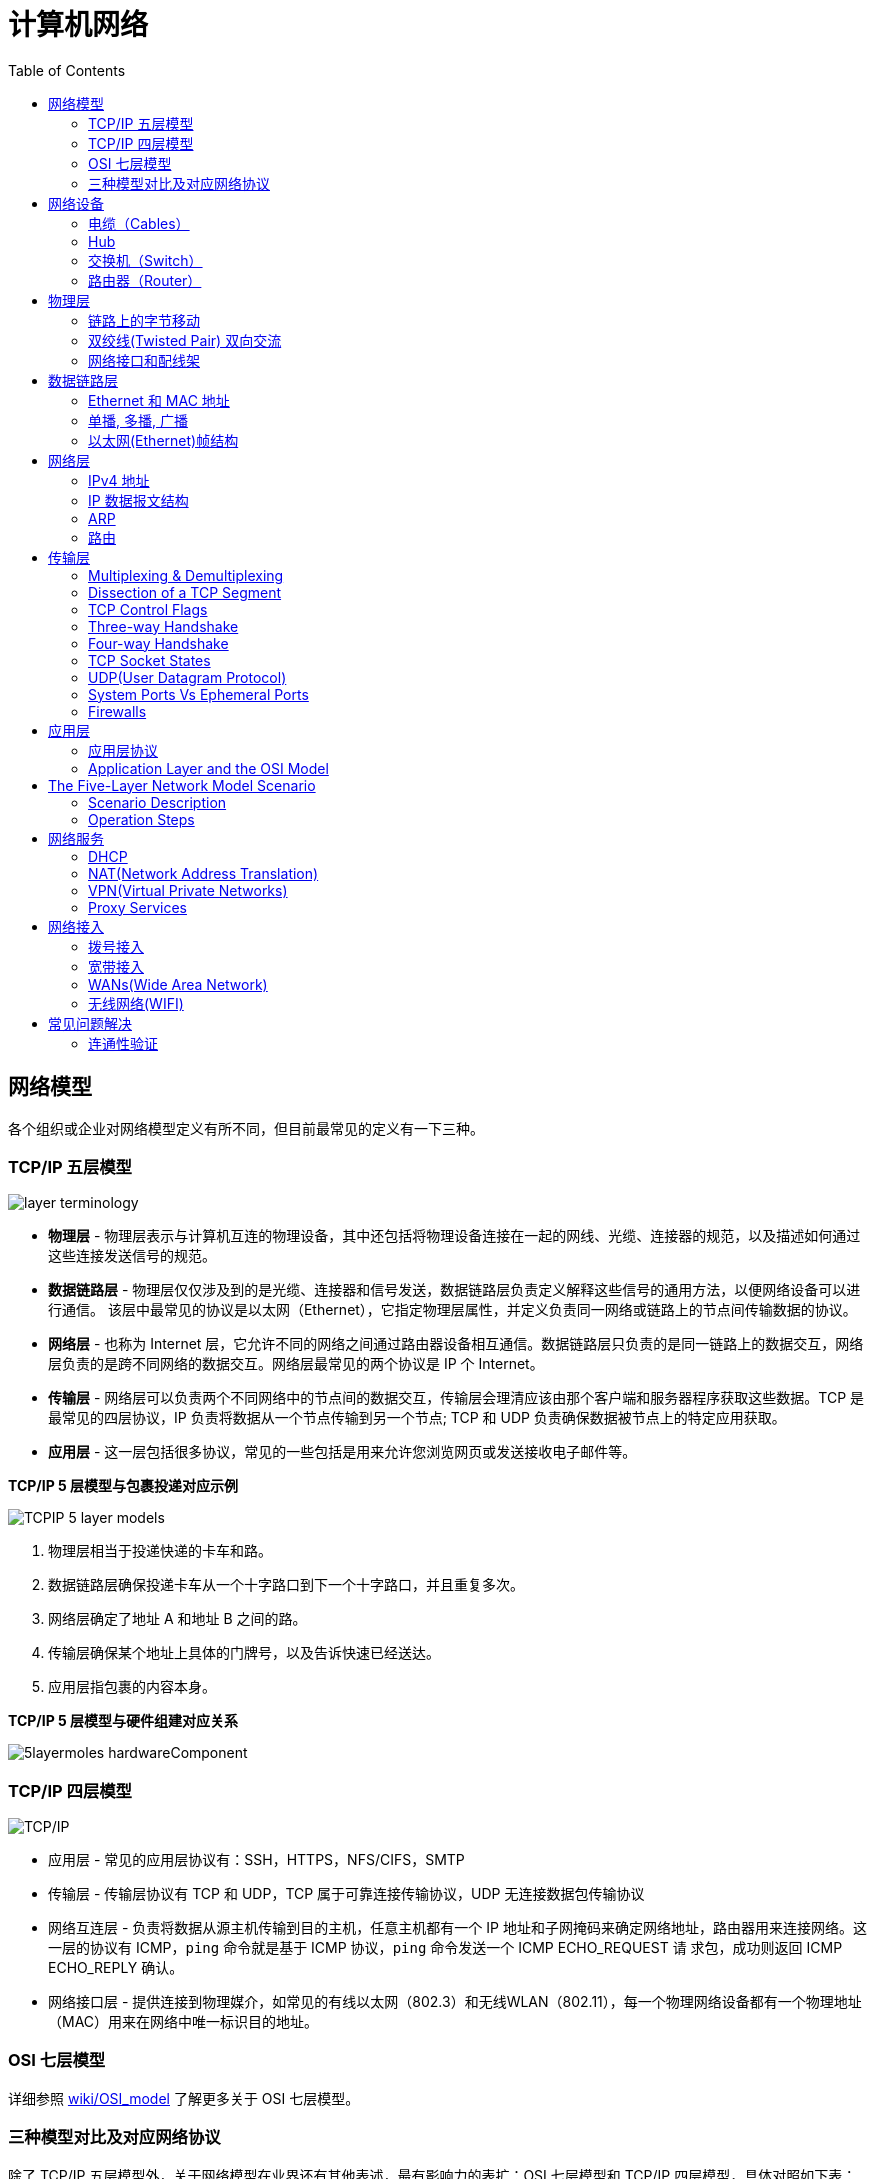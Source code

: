 = 计算机网络
:toc: manual

== 网络模型

各个组织或企业对网络模型定义有所不同，但目前最常见的定义有一下三种。

=== TCP/IP 五层模型

image:img/layer_terminology.JPG[]

* *物理层* - 物理层表示与计算机互连的物理设备，其中还包括将物理设备连接在一起的网线、光缆、连接器的规范，以及描述如何通过这些连接发送信号的规范。
* *数据链路层* - 物理层仅仅涉及到的是光缆、连接器和信号发送，数据链路层负责定义解释这些信号的通用方法，以便网络设备可以进行通信。 该层中最常见的协议是以太网（Ethernet），它指定物理层属性，并定义负责同一网络或链路上的节点间传输数据的协议。
* *网络层* - 也称为 Internet 层，它允许不同的网络之间通过路由器设备相互通信。数据链路层只负责的是同一链路上的数据交互，网络层负责的是跨不同网络的数据交互。网络层最常见的两个协议是 IP 个 Internet。
* *传输层* - 网络层可以负责两个不同网络中的节点间的数据交互，传输层会理清应该由那个客户端和服务器程序获取这些数据。TCP 是最常见的四层协议，IP 负责将数据从一个节点传输到另一个节点; TCP 和 UDP 负责确保数据被节点上的特定应用获取。
* *应用层* -  这一层包括很多协议，常见的一些包括是用来允许您浏览网页或发送接收电子邮件等。

.*TCP/IP 5 层模型与包裹投递对应示例*
image:img/TCPIP-5-layer-models.png[]

1. 物理层相当于投递快递的卡车和路。
2. 数据链路层确保投递卡车从一个十字路口到下一个十字路口，并且重复多次。
3. 网络层确定了地址 A 和地址 B 之间的路。
4. 传输层确保某个地址上具体的门牌号，以及告诉快速已经送达。
5. 应用层指包裹的内容本身。

.*TCP/IP 5 层模型与硬件组建对应关系*
image:img/5layermoles-hardwareComponent.png[]

=== TCP/IP 四层模型

image:img/tcp-ip-model.png[TCP/IP]

* 应用层 - 常见的应用层协议有：SSH，HTTPS，NFS/CIFS，SMTP
* 传输层 - 传输层协议有 TCP 和 UDP，TCP 属于可靠连接传输协议，UDP 无连接数据包传输协议
* 网络互连层 - 负责将数据从源主机传输到目的主机，任意主机都有一个 IP 地址和子网掩码来确定网络地址，路由器用来连接网络。这一层的协议有 ICMP，`ping` 命令就是基于 ICMP 协议，`ping` 命令发送一个 ICMP ECHO_REQUEST 请
求包，成功则返回 ICMP ECHO_REPLY 确认。
* 网络接口层 - 提供连接到物理媒介，如常见的有线以太网（802.3）和无线WLAN（802.11），每一个物理网络设备都有一个物理地址（MAC）用来在网络中唯一标识目的地址。

=== OSI 七层模型

详细参照 https://en.wikipedia.org/wiki/OSI_model[wiki/OSI_model] 了解更多关于 OSI 七层模型。

=== 三种模型对比及对应网络协议

除了 TCP/IP 五层模型外，关于网络模型在业界还有其他表述，最有影响力的表扩：OSI 七层模型和 TCP/IP 四层模型，具体对照如下表：

image:img/network-model.png[]

* OSI 七层模型将 TCP/IP 模型中的应用层细分为三层：应层层、表示层、会话层
* 相比较 TCP/IP 五层模型，TCP/IP 四层模型将物理层和数据链路层合为一层
* 网络层也叫 Internet 层或网络互联层，数据链路层也称网络接口层

== 网络设备

=== 电缆（Cables）

电缆（Cables）是将不同的设备连接在一起，允许他们相互交换数据。电缆可分为两类:

* 铜缆 - 就是最长见的网线，铜缆是网络电缆的最常见形式，它们由塑料绝缘体内的多对铜线组成。网络中最长见的铜线配对缠绕标准有 Cat5, Cat5e, 和 Cat6。这些类别具有不同的物理特性，例如一对铜线中的绞合数会导致不同的可用长度和传输速率。
* 光缆 - 光纤电缆包含单个的光纤是由玻璃制成的细管，大约与人的头发宽度相同。这些玻璃管可以传输光束。与使用电压的铜缆不同，光缆使用光脉冲来表示基础数据的 1 和0。

=== Hub

Hub 是物理层的设备，多台计算机设备可连接到它，允许同一时刻来自不同计算机的连接。

image:img/network-hub.png[]

All the devices connected to a hub will end up talking to all other devices at the same time. It's up to each system connected to the hub to determine if the incoming data was meant for them, or to ignore it if it isn't. This causes a lot of noise on the network and creates what's called a collision domain. A collision domain is a network segment where only one device can communicate at a time. If multiple systems try sending data at the same time, the electrical pulses sent across the cable can interfere with each other. This causes these systems to have to wait for a quiet period before they try sending their data again. It really slows down network communications, and is the primary reason hubs are fairly rare. 

=== 交换机（Switch）

交换机是二层（数据链路层）设备，是目前常见的网络设备，允许多台计算机连接到它，由于是二层的设备，交换机可以识别 Ethernet 协议中的属性来识别特点的计算机，确保数据准确的传输到特定的机器。这极大的减少了网络域冲突，提高了网络传输的吞吐量.

=== 路由器（Router）

Hub 是一层的网络设备，交换机是二层的网络设备，二路由器是三层的网络设备，路由器知道如何在不同的网络之间发送数据。和交换机检测 Ethernet 协议中的属性决定将包发送到什么位置类似，路由器检测 IP 协议中的属性决定将包发送到什么位置。路由器内部有个路由表，包含着将数据路由到世界上不同网络的信息。

不同的路由器之间通过 BGP(Border Gateway Protocol) 协议共享数据，这使数据的发送基于最佳路径。当您打开Web浏览器并加载网页时，计算机和Web服务器之间的流量可能会经过数十个不同的路由器。 互联网异常庞大且复杂。 路由器是将流量吸引到正确位置的全球指南。

== 物理层

=== 链路上的字节移动

* 物理层负责将字节流（0 或 1 的字节码串）从链路的一端移动到另一端
* 物理层是由传输字节码的设备和装置组成
* 一个比特(bit)代表计算机可以明白的最小数据，它要么是 1，要么是 0。这些在网络链路上发送的 0 或 1 的字节码串是组成数据帧、数据包的最底层元素，这些帧或包是其他网络层的概念。
*  0 或 1 的字节码串在网络上发送是通过一个叫调节器(Modulation)的程序控制，调节器(Modulation)是一种改变电荷在电缆上移动的电压的方式。当用于计算机网络时，这种调制方式更具体地称为线路编码。它允许链路两端的设备了解某种状态下的电荷为 0，而另一种状态下的电荷为 1。 

image:img/line-coding.png[]

=== 双绞线(Twisted Pair) 双向交流

* 一个标准的 Cat 6 电缆由 8 根铜线，4 对双绞线组成 
* 双向交流指电缆支持双向传输 信息。

image:img/cat5e-cat6.jpg[] 

https://en.wikipedia.org/wiki/Ethernet_over_twisted_pair[双绞线以太网]

=== 网络接口和配线架

* 一根网线通常通过一个 RJ-45 接头连接到一个 RJ-45 网络接口. 网络接口通常与组成计算机网络的设备直接连接，或是设备的一个部分，例如任何一台计算机都会至少有一个网络接口。
* 配线架是一种包含许多网络端口的设备，但没有其他作用，只是将不同网络线缆连接到一起。 
  
[cols="2,5a"]
|===
|名称 |图示

|RJ-45 插头
|image:img/rj45.jpg[]

|RJ-45 网络接口
|image:img/rj45port.png[]

|配线架(Patch Panel)
|image:img/patch_panel.png[]
|===

== 数据链路层

=== Ethernet 和 MAC 地址

* Ethernet 时目前链路层最被广泛使用的协议，用来在单个链路上发送数据，Ethernet 最早在 1980 年提出，1983 成为标准，后续只是基于带宽的增加相应进行过一些微调。
* 数据链路层实质上是对物理层的一个抽象，使其他层可以不用考虑物理层所使用的硬件或设备，而可以进行发送数据和接受数据的工作，这样确保了不管物理层硬件或设备如何变化，网络层、传输层、应用层都在用同样的方式工作。
* CSMA/CD(Carrier Sense Multiple Access With Collision Detection)* - CSMA/CD 用于确定通信通道何时畅通以及设备何时自由传输数据，这是为了避免冲突域。CSMA/CD 的工作原理就是检测当前网段上是否有有数据传输，如果没有，则发送数据；如果有，则等待一个随机的时间间隔，然后尝试再次发送数据，CSMA/CD 使用 MAC 地址来确认目的地节点。
* MAC(Media Access Control) 地址 - MAC 地址是附加到一个网络接口上的全局唯一标识符。它是一个 48 位的二进制数字，由六组二位的十六进制数字构成，例如：`8:00:27:c3:0f:80`。MAC 地址分为两部分, 前三组十六进制数是组织唯一标识，是由 IEEE 组织分配给各个硬件制造商；后三位可以按制造商希望的方式任意分配，分配的条件是确保每个可能的地址只分配一次。

image:img/mac_addr-strcture.png[]

=== 单播, 多播, 广播

|===
|类型 |模式 |说明

|Unicast（单播）
|一对一
|Unicast 传输始终意味着只有一个接收地址。MAC 地址中第一组数字的最后一个二进位为 0，则 Ethernet 帧发送到一个地址。

|Multicast（多播）
|一对多
|Multicast 传输发送到多个物理地址。MAC 地址中第一组数字的最后一个二进位为 1，则 Ethernet 帧发送到多个地址。

|Broadcast（广播）
|一对所有
|Ethernet 广播发送到 LAN 中的所有地址. MAC 地址的所有位都为 f。
|===


[source, text]
.*示例 - Unicast MAC 地址*
----
16:91:99:24:68:c9
b6:fe:ee:92:78:42
fa:4e:1b:7f:27:7f
----

[source, text]
.*示例 - Multicast MAC 地址*
----
6b:b7:22:a4:a4:cb
97:20:82:57:fa:e5
a7:50:c1:30:ca:c1
----

[source, text]
.*示例 - Broadcast MAC 地址*
----
ff:ff:ff:ff:ff:ff
----

=== 以太网(Ethernet)帧结构

以太网(Ethernet)帧是按特定顺序显示的高度结构化的信息集合。这样，可以确保将物理层网络接口将传输的二进制串转化为有意义的数据，或将数据转化为二进制串。

image:img/EthernetPacket.png[]

1. The first part of an Ethernet frame is known as the preamble. A preamble is 8 bytes or 64 bits long and can itself be split into two sections. The first seven bytes are a series of alternating ones and zeros. These act partially as a buffer between frames and can also be used by the network interfaces to synchronize internal clocks they use, to regulate the speed at which they send data. This last byte in the preamble is known as the SFD or start frame delimiter. This signals to a receiving device that the preamble is over and that the actual frame contents will now follow. 
2. *Destination MAC Address* - 目的地接收地址硬件的物理地址； 
3. *Source MAC Address* - 以太网帧发送端的物理地址；  
4. *Type Field* - 16 二进制长度，以太网类型标识字段，包括帧的内容； 
5. *Payload* - Data payload of an Ethernet frame. A payload in networking terms is the actual data being transported, which is everything that isn't a header. The data payload of a traditional Ethernet frame can be anywhere from 46 to 1500 bytes long. 
6. CRC(cyclical redundancy check) checksum, which is a 4-byte or 32-bit number that represents a checksum value for the entire frame.

== 网络层

=== IPv4 地址

image:img/ipv4address-netmask.png[ipv4address-netmask.png]

* IPv4 地址长度为 32 为二进制数，由 4 组十进制数组成，4 组十进制数之间通过圆点连接
* IPv4 地址有两部组成：网络部分(Network)和主机部分(Host)，同一子网的所有主机可以不经过路由而连通彼此，同一子网中主机部分唯一。
* 子网掩码用来区分 Network 和 Host，如上图，10.66.192.36 子网掩码为 255.255.0.0，即前缀是 16，则为 10.66 网段。
* 广播地址：当主机部分所有为位置为1是就为广播地址，如上两个地址的广播地址分别为 192.168.1.255，10.66.255.255.

[source, text]
.*示例：IBM IP 地址，9 是网络地址，100.100.100 是主机地址*
----
9.100.100.100
----

==== 二进制和十进制转换

image:img/bits2decimal.png[]

==== IPv4 地址分类 

IPv4 地址被分为五个类型（为了更好的管理互联网网络）：A、B、C、D、E，地址分类是从两个维度进行（或依赖两个原则）：

1. 第一组数字的范围，0 - 127 为 A 类地址，128 - 191 为 B 类地址，192 - 223 为 C 类地址，224 - 239 为 D 类地址，240 - 255 为 E 类地址
2. 网络部分和主机部分的划分，A 类地址只有第一组为网络地址，后面三组为主机地址；B 类地址前两组为网络地址，后两组为主机地址；C 类地址前三组为网络地址，后一组为主机地址 

对比 IPv4 地址的二进制表述和十进制表述可以帮助理解 IPv4 地址分类：

image:img/ipv4-classing.png[]

|===
|类型 |描述 |范围 |最大主机数

|A
|第一位十进制数用来做网络地址，后面三位十进制数用来做主机地址；以二进制表述，第一位以 0 开头，即二进制范围为 00000000 - 01111111
|0 - 127
|16 M

|B
|前两位十进制数用来做网络地址，后面二位十进制数用来做主机地址；以二进制表述，第一位以 10 开头，即二进制范围为 10000000 - 10111111
|128 - 191
|64000

|C
|前三位十进制数用来做网络地址，后面一位十进制数用来做主机地址；以二进制表述，第一位以 110 开头，即二进制范围 11000000 -  11011111
|192 - 223
|254

|Class D
|以二进制表述，第一位以 1110 开头，用于多播通信，即一个 IP数据报文可以发送到 多个地址
|224 - 239
|

|Class E
|以二进制表述，第一位以 1111 开头，预保留分类，供以后使用
|240 - 255
|
|===

参照 link:https://zh.wikipedia.org/wiki/分类网络[🔗]了解更多关于网络分类

==== 子网

如果一个 IPv4 地址 属于 A 类或 B类地址，则可能存在的最大主机较多，这就需要子网来进一步分组成较小的网络，这就叫做子网。

==== 子网掩码

子网掩码长度也为 32 位二进制数，通常由 4 组十进制数组成，4 组十进制数之间通过圆点连接，二进制表述，子网掩码由连续的 1 和 连续的 0 构成，通常子网掩码由十进制表述，例如下表为一些子网掩码二进制和十进制示例：

|===
|二进制 |十进制

|11111111.11111111.11111111.00000000
|255.255.255.0

|11111111.11111111.00000000.00000000
|255.255.0.0

|11111111.00000000.00000000.00000000
|255.0.0.0

|11111111.11111111.11111110.00000000
|255.255.254.0

|11111111.11111111.11111100.00000000
|255.255.252.0

|11111111.11111111.11111000.00000000
|255.255.248.0

|11111111.11111111.11110000.00000000
|255.255.240
|===

*子网掩码示例*

image:img/ip-subnetmask.png[]

==== CIDR(classless inter-domain routing)

CIDR 是描述 IP 地址的一种更加灵活的方法，以斜杠 + 数字来表示掩码长度，这样对子网的划分更加易读。

|===
|二进制 |十进制 | CIDR

|11111111.11111111.11111111.00000000
|255.255.255.0
|/24

|11111111.11111111.00000000.00000000
|255.255.0.0
|/16

|11111111.00000000.00000000.00000000
|255.0.0.0
|/8

|11111111.11111111.11111110.00000000
|255.255.254.0
|/23

|11111111.11111111.11111100.00000000
|255.255.252.0
|/22

|11111111.11111111.11111000.00000000
|255.255.248.0
|/21

|11111111.11111111.11110000.00000000
|255.255.240
/20
|===


=== IP 数据报文结构

IP 数据报文是由一系列高度结构化的字段严格定义，IP 数据两个主要部分是 header 和 payload。

image:img/ip-datagrams.png[]

* *Version* - 第一个字段长度为 4 个二进制位，代表着 IP 协议的版本。常见的 IP协议版本是 4，即 IPv4。
* *Header Length* - Header Length 字段长度为 4 个二进制位，代表着整个 header 的长度。如果是 IPv4，则 Header 的长度永远都是 20，事实上，20 个字节是 IP header 的最小长度，你不能在小于 20 自己的空间里合适的描述一个 IP Header。
* *Service Type* - Service Type 字段长度为 8 个二进制位，用来指定 QoS 技术的详细情况。QoS 的作用是允许路由器作出决策，在一系列 IP 数据报文中，选择出最为重要的一个数据报文。
* *Total Length* - Total Length 字段长度为 16 个二进制位，用来表示 IP 数据报文的整体长度。单个数据报文的最大长度为 16 个二进制位都为 1，即为 65,535。
* *Identification* - Identification 字段长度为 16 个二进制位，用来将消息分组在一起，当要发送的数据大于单个数据报文允许的最大值时，则 IP 层需要将原始的大的数据包分割成几个小的数据包，在这种情况下 Identification 字段用来被接收端标识分割后的数据包属于同一个数据包。
* *Flag* - Flag 字段用来标识数据报文是否允许分段，或者标识数据报文已经分段。
* *Fragmentation* - 是将一个大的 IP 数据报文分割成多个小的数据报文的进程。
* *TTL* - TTL 字段的长度为 8 个二进制位，指定一个数据报文在经过多少个路由跳转后丢弃。
* *Protocol* - Protocol 字段的长度为 8 个二进制位，包含数据标识那个传输层的协议被使用，最常见的传输层协议是 TCP 或 UDP。
* *Header Checksum* - Header checksum 字段用来对整个 IP 数据报文 header进行校验，它和 Ethernet Checksum 字段类似，通常由于 TTL 字段经过任意一个路由器时都会被修改，Header Checksum 字段相应的也会被修改。
* *Source IP Address* - 长度为 32 个二进制位，代表着源 IP 地址。 
* *Destination IP Address* - 长度为 32 个二进制位，代表着目的地 IP 地址。 
* *Option* - 可选的字段，用来设定一些特定字符，通常用于测试目的。
* *Padding* - 相当于一个占位符字段，由于 Option 字段时可选的一个变量，长度不定，该字段只是一些 0 串，用来确保 Header 的整体长度。

*网络模型中底层包的 payload 是临近上一层包*

image:img/ip-datagrams-encapsulation.png[]

1. 数据链路层 Ethernet 帧的 Payload 是其上一层网络层 IP 数据报文
2. 网络层 IP 数据报文的 Payload 是其上一层传输层 TCP 报文或 UDP 报文
3. 传输层 TCP/UDP 报文的 Payload 是其上一层应用层的 Message

=== ARP

* ARP(Address Resolution Protocol) 协议用来通过特定的 IP 地址发现该 IP 地址对应的硬件设备的 MAC 地址。
* 通常网络设备都有一个 ARP 表，ARP 表中包含着一系列 IP 地址与 MAC 地址对应的条目。ARP 表中条目通常 会在较短的时间后过期，以确保网络设备及时感知到网络的变更。

==== tcpdump 抓去 ARP 包

客户端和服务器端通信场景，本部分通常 `arp` 名称和 `tcpdump` 命令抓取 ARP 包，并查看 IP 和 MAC 映射列表。

* 客户端主机 client.example.com, IP 为 192.168.33.101
* 服务端主机 server.example.com, IP 为 192.168.33.201

[source, bash]
.*1. 客户端删除服务器端记录*
----
sudo arp -d server.example.com
----

[source, bash]
.*2. 客户端执行 ping 服务器端命令，会触发客户端 向服务器端发送 ARP 包*
----
ping 192.168.33.201 -c3
----

[source, bash]
.*3. 客户端查看 ARP 表*
----
$ arp -e -i eth1
Address                  HWtype  HWaddress           Flags Mask            Iface
192.168.33.1             ether   0a:00:27:00:00:05   C                     eth1
server.example.com       ether   08:00:27:c3:0f:80   C                     eth1
----

NOTE: 如上说明服务器端 MAC 地址为 `08:00:27:c3:0f:80`。

[source, bash]
.*4. 服务器端抓包*
----
$ sudo tcpdump -vvv -nn -w arp.cap -i eth1 arp
$ tcpdump -r arp.cap 
reading from file arp.cap, link-type EN10MB (Ethernet)
02:09:34.895590 ARP, Request who-has server.example.com tell 192.168.33.101, length 46
02:09:34.895609 ARP, Reply server.example.com is-at 08:00:27:c3:0f:80 (oui Unknown), length 28
----

NOTE: 抓包结果可以看到，ARP 请求包中内容比较直接，询问 `server.example.com` 的 MAC 地址，并要求告诉客户端 `192.168.33.101`；服务端的回复也比较直接，告诉了客户端，`server.example.com` 的 MAC 地址为 `08:00:27:c3:0f:80`

[source, bash]
.*5. 服务器端查看 MAC 地址，验证与上面第 3 步中客户端 ARP 表中以及第 4 步抓包中获取的 MAC 地址是否相同*
----
$ ip addr show eth1 | grep ether
    link/ether 08:00:27:c3:0f:80 brd ff:ff:ff:ff:ff:ff
----

*6. 详细分析 ARP 请求包*

image:img/arp-request.png[]

* Ethernet 帧的目的地址是一个广播地址 `ff:ff:ff:ff:ff:ff`
* Ethernet 帧的类型为 ARP，即 Ethernet 帧的数据 Payload 为 ARP 请求包
* ARP 请求硬件协议为 Ethernet，类型为 IPv4
* ARP 请求发送者的 IP `192.168.33.101`，目的者的 IP `192.168.33.201`

=== 路由

==== 路由器

路由器是网络层设备（三层网络设备），它根据数据包的目的地址转发相应的数据包，将这一数据包的转发过程称为路由。一个路由器设备至少有两个网络接口，因为路由器工作机制至少需要连接连个网络。

==== 路由的基本过程

下图描述了位于不同网络的 PC 通过路由器进行通信。数据包经过路由器转发到目的 PC 的过程就是路由的基本过程，具体包括四个步骤：

image:img/route_work_process.png[]
 
1. 路由器通过它的一个网络接口接收到一个数据包
2. 路由器检测数据包中目的地的 IP 地址（对源数据链路层以太网帧的头和尾去掉，只保留 IP 数据报文，从 IP 数据报文的头中获取目的地 IP 地址）
3. 路由器从路由表中查询目的地的 IP 地址
4. 路由器通过它的一个网络接口将数据包转发出去（修改 2 步骤中的 IP 数据报文，对 IP 数据报文头中的 TTL 字段减一，重新计算 Header Checksum 字段，然后封装一个新的太网帧，添加头和尾）

NOTE: 如果数据包传输跨多个网络，则查询路由表或找出最近的一个网络将数据包转发出去，同时每经过一次路由，IP 数据报文的 TTL 字段都会减小 1。

==== 路由表

路由表结构比较简单，通常有四个列：

1. Destination - 目的地网络，路由器上已知的所有网络都会存在一行，代表的是目的地的网络，包括网络地址和子网掩码。
2. Next Hop - 是去往目的网络最近的路由器的 IP 地址；如果去往目的网络不需要经过网络跳转，或者说目的地和路由器在同一个网络，则该字段是目的地的 IP 地址。
3. Total Hops - 这是了解路由以及路由表如何工作的关键部分，在任何复杂的网络（如Internet）上，从一个点到另一个点都有很多不同的路径。
4. Interface - 路由器的网络接口，该接口用于将数据包从路由器转发出去

[source, bash]
.*Linux 上 route 命令查看路由信息*
----
$ route -nv
Kernel IP routing table
Destination     Gateway         Genmask         Flags Metric Ref    Use Iface
0.0.0.0         10.0.2.2        0.0.0.0         UG    100    0        0 eth0
10.0.2.0        0.0.0.0         255.255.255.0   U     100    0        0 eth0
192.168.33.0    0.0.0.0         255.255.255.0   U     101    0        0 eth1
----

[source, bash]
.*Linux 上 ip route 查看路由信息*
----
$ ip route list
default via 10.0.2.2 dev eth0 proto dhcp metric 100 
10.0.2.0/24 dev eth0 proto kernel scope link src 10.0.2.15 metric 100 
192.168.33.0/24 dev eth1 proto kernel scope link src 192.168.33.201 metric 101 
----

==== 路由协议

路由 协议可以分为两类：IGP(Interior Gateway Protocol 内部网关协议) 和 EGP(Exterior Gateway Protocol 外部网管协议)。IGP 通常是在一个自治系统（Autonomous system, AS，一个，有时是多个实体管辖下的所有 IP 网络和路由器的全体，例如一个企业/组织的内网）内路由器共享信息；与之对应，EGP是自制系统之间路由器共享信息。

IGP 协议可以进一步分为两类：

* 链路状态路由协议（Link State Routing Protocol）
* 距离矢量路由协议（Distance-Vector Protocol）。

[cols="5a,5a"]
|===
|距离矢量路由协议 | 链路状态路由协议

|
image:img/routing-instance-vector-protocol.png[]
|
image:img/routing-link-state-protocol.png[]

|距离矢量路由协议是一个旧的标准。使用距离矢量路由协议的路由器获取其路由表，该路由表包括它已知的每个网络的列表，以及这些网络在跳数方面的距离。 然后路由器将此路由表发送给每个相邻路由器，即是直接与其相连的每个路由器。在计算机科学中，列表称为向量，这就是距离矢量协议的名字由来。 借助距离矢量路由协议，路由器实际上对自治系统的总体状态了解不多，他们只是了解一些与其直接相邻的路由器的信息。
|链路状态路由协议采用更加复杂的方式来确定网络的最佳路径。链接状态协议之所以得名，是因为每个路由器都会通告其每个接口的链接状态。这些接口可以连接到其他路由器，也可以直接连接到网络。 有关每个路由器的信息将传播到自治系统上的每个其他路由器。这意味着系统上的每个路由器都知道有关系统中其他每个路由器的每个细节。
|=== 

NOTE: IANA(Internet Assigned Numbers Authority) 是一个非盈利的组织，前面已经知道它负责 IP 地址的分配，除了负责 IP 地址的 分配，该组织还负责 ASN(Autonomous System Number,自治系统编号)的分配，ASN 是分配给各个自治系统的编号，就像 IP 地址，ASN 也是一个 32 位二进制数，但和 IP 地址不同的是 ASN 是一个十进制的数，而不是每八位分成一组。 

*Wikipedia 链接*

* https://en.wikipedia.org/wiki/Routing_Information_Protocol[EIP(Routing Information Protocol)]
* https://en.wikipedia.org/wiki/Enhanced_Interior_Gateway_Routing_Protocol[EIGRP(Enhanced Interior Gateway Routing Protocol)]
* https://en.wikipedia.org/wiki/Open_Shortest_Path_First[OSPF(Open Shortest Path First)]
* https://en.wikipedia.org/wiki/Border_Gateway_Protocol[BGP(Border Gateway Protocol)]

==== 不可路由的地址空间

不可路由的地址空间是一些 IP 范围，可以被任何人使用，但是不能路由。不是每台每台连接到 Internet 的计算机都需要能够与其他连接到 Internet 的计算机进行通信，不可路由的地址为这一需求而定，此类节点构成的网络他们可以相互通信，但没有网关路由器会尝试将流量转发到此类网络。

不可路由的地址空间主要有三个范围：

* 10.0.0.0/8
* 172.16.0.0/12
* 192.168.0.0/16

http://www.ietf.org/

== 传输层

The transport layer is responsible for lots of important functions of reliable computer networking. These including:

* Multiplexing traffic
* Demultiplexing traffic
* Etablishing long running connections
* Ensuring data integrity through error checking and data verification.

=== Multiplexing & Demultiplexing

* Multiplexing in the transport layer means that nodes on the network have the ability to direct traffic toward many different receiving services.
* Demultiplexing is the same concept, just at the receiving end, it's taking traffic that's all aimed at the same node and delivering it to the proper receiving service.
 
image:img/multiplexerDemultiplexer.png[]

NOTE: The transport layer handles multiplexing and demultiplexing through ports.

A *Port* is a 16-bit number that's used to direct traffic to specific services running on a networked computer.
 
=== Dissection of a TCP Segment

A TCP segment is made up of a TCP header and a data section.

image:img/tcp-segment.png[]

* *Destination port* - A destination port is the port of the service the traffic is intended for.
* *Source port* - A source port is a high numbered port chosen from a special section of ports known as ephemeral ports.
* *Sequence number* - Sequence number is a 32-bit number that's used to keep track of where in a sequence of TCP segments this one is expected to be.
* *Acknowledgment number* - The acknowledgment number is the number of the next expected segment.
* *Data offset field* - Data offset field is a four-bit number that communicates how long the TCP header for this segment is. This is so that the receiving network device understands where the actual data payload begins.
* *Control flags* - TCP control flags.
* *TCP window* - TCP window is a 16-bit number, which specifies the range of sequence numbers that might be sent before an acknowledgement is required.
* *Checksum* - A 16-bit filed, which operates just like the checksum fields at the IP and Ethernet level. Once all of this segment has been ingested by a recipient, the checksum is calculated across the entire segment and is compared with the checksum in the header to make sure that there was no data lost or corrupted along the way.
* *Urgent* - The Urgent pointer field is used in conjunction with one of the TCP control flags to point out particular segments that might be more important than others.
* *Options* - Options field is rarely used in the real world, but it's sometimes used for more complicated flow control protocols.
* *Padding* - Aequence of zeros to ensure that the data payload section begins at the expected location.

=== TCP Control Flags

.*6 TCP control flags*

|===
|名称 |描述

|URG(urgent)
|A value of one here indicates that the segment is considered urgent and that the urgent pointer field has more data about this.

|ACK(acknowledge)
|A value of one in this field means that the acknowledgment number field should be examined.

|PSH(push)
|the transmitting device wants the receiving device to push currently buffered data to the application on the receiving end as soon as possible. 

|RST(reset)
|One of the sides in a TCP connection hasn't been able to properly recover from a series of missing or malformed segments.

|SYN(synchronize)
|It's used when first establishing a TCP connection and make sure the receiving end knows to examine the sequence number field.

|FIN(finish)
|It's hints that the transmitting computer doesn't have any more data to send and the connection can be closed.
|===

=== Three-way Handshake

Three-way Handshake is a abstraction for establishing a TCP connection.

image:img/tcp-3-hands-handshake.png[]

1. *A sends a TCP segment to B with SYN flag set* (`Let's establish a connection and look at my sequence number field, so we know where this conversation starts.`)
2. *B then responds with a TCP segment, where both the SYN and ACK flags are set* (`Sure, let's establish a connection and I acknowledge your sequence number.`)
3. *A responds again with just the ACK flag set* (`I acknowledge your acknowledgement. Let's start sending data.`)

A handshake is a way for two devices to ensure that they're speaking the same protocol and will be able to understand each other.

TCP connection is operating in full duplex.  Each segment sent in either direction should be responded to by TCP segment with the ACK field set. This way, the other side always knows what has been received.

=== Four-way Handshake

Four-way Handshake is a abstraction for closing a TCP connection.

image:img/tcp-4wayshandshake.png[]

1. *B sends a FIN flag to A*
2. *A acknowledges with an ACK flag B*
3. *A sends a FIN flag to B* (`A is also ready to close the connection`)
4. *B respond ACK flag to A*

=== TCP Socket States

A socket is the instantiation of an endpoint in a potential TCP connection.

.*TCP sockets states*
|===
|名称 |描述

|LISTEN
|A TCP socket is ready and listening for incoming connections. (this on the server side only)

|SYN_SENT
|A synchronization request has been sent, but the connection hasn't been established yet. (this on the client side only)

|SYN_RECEIVED
|A  socket previously in a listener state, has received a synchronization request and sent a SYN_ACK back. But it hasn't received the final ACK from the client yet. (this on the server side only)

|ESTABLISHED
|The TCP connection is in working order, and both sides are free to send each other data. (this on both the client and server sides of the connection)

|FIN_WAIT
|A FIN has been sent, but the corresponding ACK from the other end hasn't been received yet.

|CLOSE_WAIT
|The connection has been closed at the TCP layer, but that the application that opened the socket hasn't released its hold on the socket yet.

|CLOSED
|The connection has been fully terminated, and that no further communication is possible.

|===

=== UDP(User Datagram Protocol)

Unlike TCP, UDP doesn't rely on connections and it doesn't even support the concept of an acknowledgement. With UDP, you just set a destination port and send the packet. 

=== System Ports Vs Ephemeral Ports

The ports are represented by a single 16-bit number, meaning that they can represent the numbers 0-65535.

.*IANA defined ports range*
|===
|Range |描述

|0
|Port 0 isn’t in use for network traffic, but it’s sometimes used in communications taking place between different programs on the same computer.

|1 - 1023
|Ports 1-1023 are referred to as system ports, or sometimes as "well-known ports." These ports represent the official ports for most well-known network services. eg, 80 is for HTTP, 21 is for FTP

|1024 - 49151
|Ports 1024-49151 are known as registered ports. These ports are used for lots of other network services that might not be quite as common as the ones that are on system ports. eg, 3306 is used for Mysql, 8080 is used by Tomcat/JBoss.

|49152 - 65535
|These are known as private or ephemeral ports. Ephemeral ports can’t be registered with the IANA and are generally used for establishing outbound connections. You should remember that all TCP traffic uses a destination port and a source port. When a client wants to communicate with a server, the client will be assigned an ephemeral port to be used for just that one connection, while the server listens on a static system or registered port.
|===

=== Firewalls

A firewall is just a device that blocks traffic that meets certain criteria.  

Firewalls can actually operate at lots of different layers of the network:

* Firewalls that can perform inspection of application layer traffic, and firewalls that primarily deal with blocking ranges of IP addresses. 
* Firewalls that operate at the transportation layer will generally have a configuration that enables them to block traffic to certain ports while allowing traffic to other ports.

== 应用层

=== 应用层协议

* HTTP - For web traffic
* FTP  - For ftp traffic

=== Application Layer and the OSI Model

* The session layer is that it's responsible for things like facilitating the communication between actual applications and the transport layer
* The presentation layer is responsible for making sure that the unencapsulated application layer data is actually able to be understood by the application in question.

image:img/osi-model-application.png[]

== The Five-Layer Network Model Scenario

=== Scenario Description

image:img/five-models-scenario.png[]

As depicted in above figure:

1. Network A contains address space 10.1.1.0/24, and computer A is part of Network A and has been assigned an IP address of 10.1.1.100
2. Network B contains address space 192.168.1.0/24, and computer B is part of Network B and has been assigned an *IP address* of 192.168.1.100, web server on computer B is running and listening on port 80
3. Router sits between network A and network B, with an interface configured with an IP of 10.1.1.1 on network A, and an interface at 192.168.1.1 on network B
4. An end user sitting at computer A opens up a web browser and enters 192.168.1.100 into the address bar to access the content in computer B's web server

=== Operation Steps

1. The web browser communicates with the local networking stack(part of OS), and know that it's going to establish a TCP connection to 192.168.1.100, port 80 on another network.
2. Computer A looks at its ARP table to determine what MAC address of it's gateway 10.1.1.1 is, but it doesn't find any corresponding entry.
3. Router receives ARP message, check that currently it assigned the IP address of 10.1.1.1. So it responds to computer A to let it know about its own *MAC address* of 00:11:22:33:44:55.
4. Computer A receives this response and now knows the hardware address of its gateway, and ready to start constructing the outbound packet.
5. *Application layer*'s web browser trigger to open a socket, and get a ephemeral port 50000 from computer A OS
6. In the *Transport layer*, the networking stack starts to build a `TCP segment`, with appropriate fields in the header, including a source port of 50000, destination port of 80, sequence number field filled with a appropriate sequence number, the `SYN` flag is set, checksum for the segment is calculated and written to the checksum field.
7. The `TCP segment` passed along to the *Network layer* and start to encapsulate a `IP Datagram`, fill IP header with the source IP, the destination IP, a *TTL* of 64, fill the `TCP segment` as the data payload of the `IP datagram`, a checksum is calculated and put in checksum field.
8. The `IP datagram` passed alone to the *Data link layer* and start to construct a `Ethernet frame`, fill `00:11:22:33:44:55` as destination MAC addresses and computer A's MAC addresses as source MAC addresses, insert `IP datagram` as he data payload of the Ethernet frame, enter a calculated checksum to reference field.
9. The `Ethernet frame` is ready to be sent across the *physical layer*, the `network interface` connected to computer A sends this binary data as modulations of the voltage of an electrical current running across a `CAT6 cable` that's connected between it and a network switch.
10. This switch receives the frame and inspects the destination MAC address. The switch knows which of its interfaces this MAC address is attached to, and forwards the frame across only the cable connected to this interface.
11. Router receives the frame and recognizes its own hardware address as the destination. Router knows that this frame is intended for itself. So it now takes the entirety of the frame and performa *checksum check* against it. Router compares this checksum with the one in the Ethernet frame header and sees that they match.
12. Router strips away the `Ethernet frame`, leaving it with just the `IP datagram`. Again, it performs a checksum calculation against the entire datagram. And again, it finds that it matches. It then inspects the destination IP address and performs a lookup of this destination in its *routing table*, the look up results is that the router sees that the destination address 192.168.1.100 is on a locally connected network.
13. Continue in Router, the TTL be decrement, a new checksum be re-calculated, and creates a new `IP datagram`. Similar with Step 8, this new IP datagram is again encapsulated by a new `Ethernet frame`, which the source and destination MAC address of router and and computer B
14. The new Ethernet frame` is ready to be sent, and computer B receives the frame.
15. Computer B identifies its own MAC address as the destination, and knows that it's intended for itself. computer B then strips away the Ethernet frame, leaving it with the IP datagram. It performs a `checksum check` and recognizes that the data has been delivered intact. It then examines the destination IP address and recognizes that as its own.
16. Computer B strips away the IP datagram, leaving it with just the `TCP segment`. Again, the checksum for this layer is examined, and everything checks out.
17. Computer B examines the destination port, which is *TCP port* 80. The networking stack on computer B checks to ensure that there's an open socket on port 80, which there is. It's in the listen state, and held open by a running Apache web server.
18. Computer B then sees that this packet has the `SYN` flag and knows that this is a TCP connection request.
19. Repeat the steps from 6 - 16, and form a `TCP segment` with flag `SYN-ACK`, and other field be filled correctly.
20. Computer A receives frame and awared the `SYN-ACK` flag and knows that the Computer B are ready to establish connection.
21. Repeat the steps from 6 - 16, and form a `TCP segment` with flag `ACK`, and other field be filled correctly.
22. Computer B receives frame and awared the `ACK` flag from computer A, knows that the Computer A are acknowledged. And finally finish the socket instantiation, and set the state to `ESTABLISHED`.

== 网络服务

=== DHCP

* DHCP stands for Dynamic Host Configuration Protocol, which is an application layer protocol that automates the configuration process of hosts on a network. With DHCP, a machine can query a DHCP server when the computer connects to the network and receive all the network configuration in one go. 
* DHCP is an application layer protocol, which means it relies on the transport, network, data link and physical layers to operate.
* The process by which a client configured to use DHCP attempts to get network configuration information is known as DHCP discovery. 

*DHCP discovery process - 4 steps:*

image:img/DHCP-process.jpg[]

1. *DHCP Discovery* - DHCP clients sends a `DHCP discover message(DHCPDISCOVER)` out onto the network, the DHCPDISCOVER message is encapsulated in a UDP datagram with a destination port of 67 and a source port of 68, this is then encapsulated inside of an IP datagram with a destination IP of 255.255.255.255, and a source IP of 0.0.0.0.
2. *DHCP Offer* - DHCP server examine its own configuration and make a decision on what, if any, IP address to offer to the client, the response would be sent as a DHCPOFFER message with a destination port of 68, a source port of 67, a destination broadcast IP of 255.255.255.255, and its actual IP as the source.
3. *DHCP Request* - DHCP client respond to the DHCPOFFER message with a DHCPREQUEST message, which essentially says, yes, I would like to have an IP that you offer to me. Since the IP hasn't been assigned yet, this is again sent from an IP of 0.0.0.0 and to the broadcast IP of 255.255.255.255. 
4. *DHCP ACK* - DHCP server receives the DHCPREQUEST message and responds with a DHCPACK or DHCP acknowledgement message, which is again sent to a broadcast IP of 255.255.255.255, and with a source IP corresponding to the actual IP of the DHCP server.

=== NAT(Network Address Translation)

字面上理解，NAT(Network Address Translation) 就是将一个 IP 地址翻译/转换成另一个 IP 地址。

NAT is a technology that allows a gateway usually a router or a firewall to rewrite the source IP of an outgoing IP datagram, while retaining the original IP in order to rewrite it into the response.

image:img/ip-address-masquerading-nat.png[]

NOTE: IP masquerading is an important security concept. The most basic concept at play here, is that no one can establish a connection to your computer if they don't know what IP address it has. By using NAT in the way we've just described, we could actually have hundreds of computers on network A, all of their IPs being translated by the router to its own. To the outside world, the entire address space of network A is protected and invisible. This is known as one to many NAT, and you'll see it in use on lots of LANs today.

==== NAT and the Transport Layer

* Port preservation is a technique where the source port chosen by a client, is the same port used by the router. 
* Port forwarding is a technique where a specific destination ports can be configured to always be delivered to specific nodes.

==== RIR(regional internet registries)

.*The IANA assigned address blocks to the five regional internet registries or RIRs*
|===
|名称 |描述

|AFRINIC
|serves the continent of Africa.

|ARIN
|serves the United States, Canada and parts of the Caribbean.

|APNIC
|responses ost of Asia, Australia and New Zealand and Pacific Island nations.

|LACNIC
|covers Central and South America and any parts of the Caribbean not covered by ARIN.

|RIPE
|serves Europe, Russia and the Middle East and portions of Central Asia.
|===

https://en.wikipedia.org/wiki/IPv4_address_exhaustion[IPv4 address exhaustion]

==== NAT and non-routable address space

* Non-routable address space was defined in RFC1918 and consists of several different IP ranges that anyone can use. 
* And unlimited number of networks can use non-routable address space internally because internet routers won't forward traffic to it. This means there's never any global collision of IP addresses when people use those address spaces. 
* Non-routable address space is largely usable today because of technologies like NAT. 

=== VPN(Virtual Private Networks)

* Virtual Private Networks or VPNs, are a technology that allows for the extension of a private or local network, to a host that might not work on that same local network.
* VPNs are a tunneling protocol. Which means, they provision access to something not locally available.

.*VPN Tunnel Example:*
image:img/vpn-tunel-example.png[]

* VPNs, usually requires strict authentication procedures in order to ensure that they can only be connected to by computers and users authorized to do so. In fact, VPNs were one of the first technologies where two-factor authentication became common. 
* Two-factor authentication is a technique where more than just a username and password are required to authenticate. Usually, a short-lived numerical token is generated by the user through a specialized piece of hardware or software.

==== VPN 构建点对点连接

VPNs can also be used to establish site-to-site connectivity. It's just that the router, or sometimes a specialized VPN device on one network, establishes the VPN tunnel to the router or VPN device on another network. This way, two physically separated offices might be able to act as one network and access network resources across the tunnel. 

image:img/vpn-p2p-connectivity.png[]

=== Proxy Services

* A proxy service is a server that actson behalf of a client in order to access another service. Proxies sit between clients and other servers, providing some additional benefit, anonymity, security, content filtering, increased performance, a couple other things. 
* Proxies doesn't refer to any specific implementation. Proxies exist at almost every layer of our networking model.

==== Reverse proxy

A reverse proxy is a service that might appear to be a single server to external clients, but actually represents many servers living behind it. 

.*现代 Web 应用架构使用 Reverse proxy：*
image:img/proxy-reverse.png[]

NOTE: Reverse proxy can also used in encrypting and decrypting web data.

== 网络接入

=== 拨号接入

* PSTN(Public Switched Telephone Network) is also referred to as the POTS(Plain Old Telephone Service).
* A dial-up connection uses POTS for data transfer, and gets its name because the connection is established by actually dialing a phone number.
* Modem stands for modulator/demodulator, and they take data that computers can understand and turn them into audible wavelengths that can be transmitted over POTS.
* A baud rate is a measurement of how many bits could be passed across a phone line in a second.

image:img/dial-up-moderms.png[]

=== 宽带接入

==== What is broadband?

In terms of internet connectivity, it's used to refer to any connectivity technology that isn't dial-up Internet. Broadband Internet is almost always much faster than even the fastest dial-up connections and refers to connections that are always on. This means that they're long lasting connections that don't need to be established with each use. They're essentially links that are always present. 

==== T-Carrier Technologies

* T-Carrier Technologies were originally invented by AT&T in order to transmit multiple phone calls over a single link. 
* T1 stands for Transmission System 1.
* A T1 communicates at speeds of 1.544 Kb/sec.
* A T3 is just 28 multiplexed T1 lines.

==== Digital Subscriber Lines

* DSL(digital subscriber line) was able to send much more data across the wire than traditional dial-up technologies.  
* DSL technologies use DSLAMs or Digital Subscriber Line Access Multiplexers to establish data connections across phone lines.

两种常见的 DSL 类型：

1. *ADSL* - ADSL stands for Asymmetric Digital Subscriber Line. ADSL connections featured different speeds for outbound and incoming data. Generally, this means faster download speeds and slower upload speeds.
2. *SDSL* - SDSL stands for Symmetric Digital Subscriber Line. SDSL technology is basically the same as ADSL, except the upload and download speeds are the same. 

==== Cable Broadband

Cable Internet connections are usually managed by what's known as a cable modem. This is a device that sits at the edge of a consumer's network and connects it to the cable modem termination system, or CMTS. The CMTS is what connects lots of different cable connections to an ISP's core network.

image:img/cable-broadband.png[]

==== Fiber Connections

* FTTN means fiber to the neighborhood that fiber technologies are used to deliver data to a single physical cabinet that serves a certain amount of the population.
* FTTB stands for fiber to the building, fiber to the business or even a fiber to the basement, since this is generally where cables to buildings physically enter.
* FTTH stands for fiber to the home, that is used in instances where fiber is actually run to each individual residents in a neighborhood or apartment building.
* FTTP fiber to the premises, FTTH and FTTB may both also be referred to as FTTP.

Instead of a modem, the demarcation point for fiber technologies is known as Optical Network Terminator, or ONT. An ONT converts data from protocols the fiber network can understand to those that are more traditional twisted pair copper networks can understand.

=== WANs(Wide Area Network)

WAN stands for wide area network. A wide area network acts like a single network but spans across multiple physical locations.

NOTE: WAN technologies usually require that you contract a link across the Internet with your ISP. This ISP handles sending your data from one side to the other. So, it could be like all of your computers are in the same physical location.

WAN 协议：

* https://en.wikipedia.org/wiki/Frame_Relay[Frame Relay]
* https://en.wikipedia.org/wiki/High-Level_Data_Link_Control[High-Level Data Link Control]
* https://en.wikipedia.org/wiki/Asynchronous_transfer_mode[Asynchronous transfer mode]

=== 无线网络(WIFI)

* The most common specifications for how wireless networking devices should communicate, are defined by the IEEE 802.11 standards. This set of specifications, also called the 802.11 family, make up the set of technologies we call WiFi.
* A frequency band is a certain section of the radio spectrum that's been agreed upon to be used for certain communications.
* WiFi networks operate on a few different frequency bands. Most commonly, the 2.4 gigahertz and 5 gigahertz bands. There are lots of 802.11 specifications including some that exist just experimentally or for testing. The most common specifications you might run into are 802.11b, 802.11a, 802.11g, 802.11n, and 802.11ac. 

*802.11 frame*

image:img/802.11-frame.png[]

* *Frame Control* - Frame control field is 16 bits long, and contains a number of sub-fields that are used to describe how the frame itself should be processed.
* *Duration ID* - It specifies how long the total frame is. So, the receiver knows how long it should expect to have to listen to the transmission.
* *Address* - There are four address fields, because there needs to be room to indicate which wireless access point should be processing the frame. So, we'd have our normal source address field, which would represent the MAC address of the sending device.
* *Sequence Control* - Sequence control field is 16 bits long and mainly contains a sequence number used to keep track of ordering the frames.
* *Data payload* - Data payload section which has all of the data of the protocols further up the stack.
* *FCS* - Frame check sequence field which contains a checksum used for a cyclical redundancy check.

==== Wireless Channels

Channels are individual, smaller sections of the overall frequency band used by a wireless network.

==== Wireless Security

* WEP stands for Wired Equivalent Privacy, it's an encryption technology that provides a very low level of privacy. 
* WPA stabds for Wi-Fi Protected Access, by default, uses a 128-bit key, making it a whole lot more difficult to crack than WEP. 
* WPA2,  an update to the original WPA. WPA2 uses a 256-bit key make it even harder to crack.

==== Cellular Networking

Cellular networks are built around the concept of cells. Each cell is assigned a specific frequency band for use.
 
== 常见问题解决

=== 连通性验证

ICMP(internet control message protocol) is mainly used by router or remote hosts to communicate while transmission has failed back to the origin of the transmission.

.*ICMP packet Struct:*
image:img/icmp-struct.png[]

* *Type* - Type field is eight bits long which specifies what type of message is being delivered.
* *Code* - Code field indicates a more specific reason for the message than just the type. 
* *Checksum* - Checksum is 16 bit length, that works like every other checksum field in other frame, like Ethernet frame, IP datagram and TCP segment.
* *Rest of header* - A 32 bit field with an uninspired name, this field is optionally used by some of the specific types and codes to send more data.
* *Data payload* - Data payload for an ICMP packet exists entirely so that the recipient of the message knows which of their transmissions caused the error being reported.

==== Ping

Ping is a super simple program and the basics are the same no matter which operating system you're using. 

[source, bash]
----
$ ping 10.4.204.55 -c3
PING 10.4.204.55 (10.4.204.55) 56(84) bytes of data.
64 bytes from 10.4.204.55: icmp_seq=1 ttl=249 time=239 ms
64 bytes from 10.4.204.55: icmp_seq=2 ttl=249 time=239 ms
64 bytes from 10.4.204.55: icmp_seq=3 ttl=249 time=240 ms

--- 10.4.204.55 ping statistics ---
3 packets transmitted, 3 received, 0% packet loss, time 2003ms
rtt min/avg/max/mdev = 239.552/239.787/240.212/0.500 ms
----

==== Traceroute

Traceroute is an awesome utility that lets you discover the paths between two nodes, and gives you information about each hop along the way.

[source, bash]
----
$ traceroute redhat.com
traceroute to redhat.com (10.4.204.55), 30 hops max, 60 byte packets
 1  10.66.193.253 (10.66.193.253)  1.009 ms  1.133 ms  1.524 ms
 2  10.66.254.13 (10.66.254.13)  0.464 ms  0.455 ms  0.438 ms
 3  10.4.57.254 (10.4.57.254)  239.447 ms  239.446 ms  239.425 ms
 4  10.4.56.12 (10.4.56.12)  250.716 ms  250.678 ms  261.759 ms
 5  unused (10.4.60.2)  253.584 ms  253.562 ms unused (10.4.60.6)  253.529 ms
 6  unused (10.4.253.2)  274.428 ms network (10.4.253.0)  247.439 ms unused (10.4.253.6)  274.089 ms
 7  10.4.255.154 (10.4.255.154)  241.891 ms 10.4.255.156 (10.4.255.156)  241.231 ms  240.579 ms
 8  10.4.192.5 (10.4.192.5)  239.829 ms  239.946 ms  240.473 ms
 9  redirect-redhat-com.vserver.prod.ext.phx2.redhat.com (10.4.204.55)  239.598 ms  240.883 ms  239.943 ms
----

==== nc

The Netcat tool can be run through the command nc, and has two mandatory arguments, a host and a port. 

[source, bash]
----
$ nc -z -v redhat.com 80
Ncat: Version 7.50 ( https://nmap.org/ncat )
Ncat: Connected to 10.4.204.55:80.
Ncat: 0 bytes sent, 0 bytes received in 0.25 seconds.
----

https://docs.microsoft.com/en-us/powershell/module/nettcpip/test-netconnection?view=win10-ps[Microsoft’s Documentation: Test-NetConnection]

